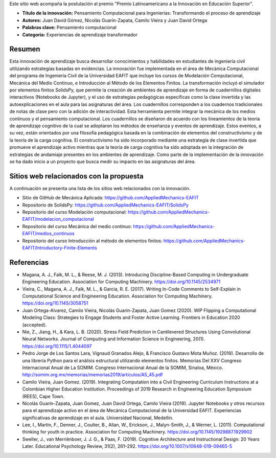 .. title: Anexo a la postulación al Premio Latinoamericano a la Innovación en Educación Superior
.. slug: innovacion_educacion_2020
.. date: 2020-03-27 13:44:31 UTC-05:00
.. tags:
.. category:
.. link:
.. description:
.. type: text

Este sitio web acompaña la postulación al premio "Premio Latinoamericano a la
Innovación en Educación Superior".


- **Título de la innovación:** Pensamiento Computacional para Ingenierías:
  Transformando el proceso de aprendizaje

- **Autores:**  Juan David Gómez, Nicolás Guarín-Zapata, Camilo Vieira y
  Juan David Ortega

- **Palabras clave:** Pensamiento computacional

- **Categoría:** Experiencias de aprendizaje transformador

Resumen
-------

Esta innovación de aprendizaje busca desarrollar conocimientos y habilidades en
estudiantes de ingeniería civil utilizando estrategias basadas en evidencias.
La innovación fue implementada en el área de Mecánica Computacional del programa
de Ingeniería Civil de la Universidad EAFIT que incluye  los cursos de
Modelación Computacional, Mecánica del Medio Continuo, e Introducción al Método
de los Elementos Finitos. La transformación incluyó el simulador por elementos
finitos SolidsPy, que permite la creación de ambientes de aprendizaje en forma
de cuadernillos digitales interactivos (Notebooks de Jupyter), y el uso de
estrategias pedagógicas específicas como la clase invertida y las
autoexplicaciones en el aula para las asignaturas del área. Los cuadernillos
corresponden a los cuadernos tradicionales de notas de clase pero con la
adición de interactividad. Esta herramienta permite integrar la mecánica de los
medios continuos y el pensamiento computacional. Los cuadernillos se diseñaron
de acuerdo con los lineamientos de la teoría de aprendizaje cognitivo de la cual
se adoptaron los métodos de enseñanza y eventos de aprendizaje. Estos eventos,
a su vez, están orientados por una filosofía pedagógica basada en la combinación
de elementos del constructivismo y de la teoría de la carga cognitiva. El
constructivismo ha sido incorporado mediante una estrategia de clase invertida
que promueve el aprendizaje activo mientras que la teoría de carga cognitiva ha
sido adoptada en la integración de estrategias de andamiaje presentes en los
ambientes de aprendizaje. Como parte de la implementación de la innovación se ha
dado inicio a un proyecto que busca medir su impacto en las asignaturas del área.

Sitios web relacionados con la propuesta
----------------------------------------

A continuación se presenta una lista de los sitios web relacionados con la
innovación.

- Sitio de GitHub de Mecánica Aplicada: https://github.com/AppliedMechanics-EAFIT

- Repositorio de SolidsPy: https://github.com/AppliedMechanics-EAFIT/SolidsPy

- Repositorio del curso Modelación computacional: https://github.com/AppliedMechanics-EAFIT/modelacion_computacional

- Repositorio del curso Mecánica del medio continuo: https://github.com/AppliedMechanics-EAFIT/medios_continuos

- Repositorio del curso Introducción al método de elementos finitos: https://github.com/AppliedMechanics-EAFIT/Introductory-Finite-Elements


Referencias
-----------

- Magana, A. J., Falk, M. L., & Reese, M. J. (2013). Introducing
  Discipline-Based Computing in Undergraduate Engineering Education.
  Association for Computing Machinery. https://doi.org/10.1145/2534971

- Vieira, C., Magana, A. J., Falk, M. L., & Garcia, R. E. (2017). Writing
  In-Code Comments to Self-Explain in Computational Science and Engineering
  Education. Association for Computing Machinery. https://doi.org/10.1145/3058751

- Juan Ortega-Alvarez, Camilo Vieira, Nicolás Guarín-Zapata, Juan Gomez (2020).
  WIP Flipping a Computational Modeling Class: Strategies to Engage Students and
  Foster Active Learning. Frontiers in Education 2020 (accepted).

- Nie, Z., Jiang, H., & Kara, L. B. (2020). Stress Field Prediction in
  Cantilevered Structures Using Convolutional Neural Networks. Journal of
  Computing and Information Science in Engineering, 20(1).
  https://doi.org/10.1115/1.4044097

- Pedro Jorge de Los Santos Lara, Vignaud Granados Alejo, & Francisco Gustavo
  Mota Muñoz. (2019). Desarrollo de una librería Python para el análisis
  estructural utilizando elementos finitos. Memorias Del XXV Congreso
  Internacional Anual de La SOMIM. Congreso Internacional Anual de la SOMIM,
  Sinaloa, México. http://somim.org.mx/memorias/memorias2019/articulos/A5_45.pdf

- Camilo Vieira, Juan Gomez. (2019). Integrating Computation into a Civil
  Engineering Curriculum Instructions at a Colombian Higher Education
  Institution. Proceedings of 2019 Research in Engineering Education Symposium
  (REES), Cape Town.

- Nicolás Guarín-Zapata, Juan Gomez, Juan David Ortega, Camilo Vieira (2019).
  Jupyter Notebooks y otros recursos para el aprendizaje activo en el área de
  Mecánica Computacional de la Universidad EAFIT. Experiencias significativas de
  aprendizaje en el aula. Universidad Nacional, Medellín.

- Lee, I., Martin, F., Denner, J., Coulter, B., Allan, W., Erickson, J.,
  Malyn-Smith, J., & Werner, L. (2011). Computational thinking for youth in
  practice. Association for Computing Machinery.
  https://doi.org/10.1145/1929887.1929902

- Sweller, J., van Merriënboer, J. J. G., & Paas, F. (2019). Cognitive
  Architecture and Instructional Design: 20 Years Later. Educational Psychology
  Review, 31(2), 261–292. https://doi.org/10.1007/s10648-019-09465-5
